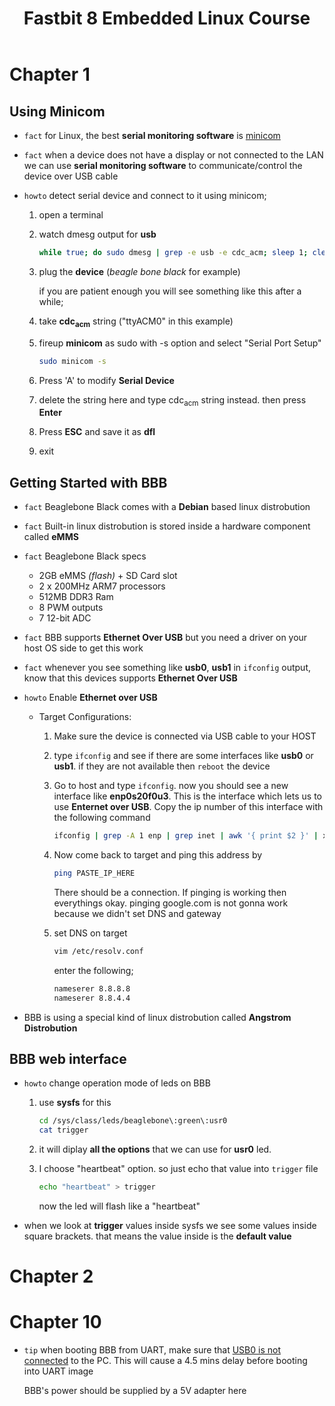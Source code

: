 #+TITLE: Fastbit 8 Embedded Linux Course
#+TODO: When this course is finished, put all facts, tutorials and howtos into beagleboneblack.org file

* Chapter 1
** Using Minicom

+ ~fact~ for Linux, the best *serial monitoring software* is [[./minicom.org][minicom]]

+ ~fact~ when a device does not have a display or not connected to the LAN we can use *serial monitoring software* to communicate/control the device over USB cable

+ ~howto~ detect serial device and connect to it using minicom;

  1. open a terminal

  2. watch dmesg output for *usb*

     #+begin_src sh
while true; do sudo dmesg | grep -e usb -e cdc_acm; sleep 1; clear; done
     #+end_src

  3. plug the *device* (/beagle bone black/ for example)

     if you are patient enough you will see something like this after a while;

     [[file:./images/screenshot-126.png]]

  4. take *cdc_acm* string ("ttyACM0" in this example)

  5. fireup *minicom* as sudo with -s option and select "Serial Port Setup"

     #+begin_src sh
sudo minicom -s
     #+end_src

  6. Press 'A' to modify *Serial Device*

  7. delete the string here and type cdc_acm string instead. then press *Enter*

      [[file:./images/screenshot-127.png]]

  8. Press *ESC* and save it as *dfl*

     [[file:./images/screenshot-128.png]]

  9. exit

** Getting Started with BBB

+ ~fact~ Beaglebone Black comes with a *Debian* based linux distrobution

+ ~fact~ Built-in linux distrobution is stored inside a hardware component called *eMMS*

+ ~fact~ Beaglebone Black specs
  - 2GB eMMS /(flash)/ + SD Card slot
  - 2 x 200MHz ARM7 processors
  - 512MB DDR3 Ram
  - 8 PWM outputs
  - 7 12-bit ADC

+ ~fact~ BBB supports *Ethernet Over USB* but you need a driver on your host OS side to get this work

+ ~fact~ whenever you see something like *usb0*, *usb1* in =ifconfig= output, know that this devices supports *Ethernet Over USB*

+ ~howto~ Enable *Ethernet over USB*

  + Target Configurations:

    1. Make sure the device is connected via USB cable to your HOST

    2. type =ifconfig= and see if there are some interfaces like *usb0* or *usb1*. if they are not available then =reboot= the device

    3. Go to host and type =ifconfig=. now you should see a new interface like *enp0s20f0u3*. This is the interface which lets us to use *Enternet over USB*. Copy the ip number of this interface with the following command

       #+begin_src sh
ifconfig | grep -A 1 enp | grep inet | awk '{ print $2 }' | xsel -b
       #+end_src

    4. Now come back to target and ping this address by

       #+begin_src sh
ping PASTE_IP_HERE
       #+end_src

       There should be a connection. If pinging is working then everythings okay. pinging google.com is not gonna work because we didn't set DNS and gateway

    5. set DNS on target

       #+begin_src sh
vim /etc/resolv.conf
       #+end_src

       enter the following;

       #+begin_src txt
nameserer 8.8.8.8
nameserer 8.8.4.4
       #+end_src

+ BBB is using a special kind of linux distrobution called *Angstrom Distrobution*
** BBB web interface

+ ~howto~ change operation mode of leds on BBB

  1. use *sysfs* for this

     #+begin_src sh
cd /sys/class/leds/beaglebone\:green\:usr0
cat trigger
     #+end_src

  2. it will diplay *all the options* that we can use for *usr0* led.

  3. I choose "heartbeat" option. so just echo that value into =trigger= file

     #+begin_src sh
echo "heartbeat" > trigger
     #+end_src

     now the led will flash like a "heartbeat"

+ when we look at *trigger* values inside sysfs we see some values inside square brackets. that means the value inside is the *default value*
* Chapter 2
* Chapter 10

+ ~tip~ when booting BBB from UART, make sure that _USB0 is not connected_ to the PC. This will cause a 4.5 mins delay before booting into UART image

  [[file:./images/screenshot-135.png]]

  BBB's power should be supplied by a 5V adapter here
